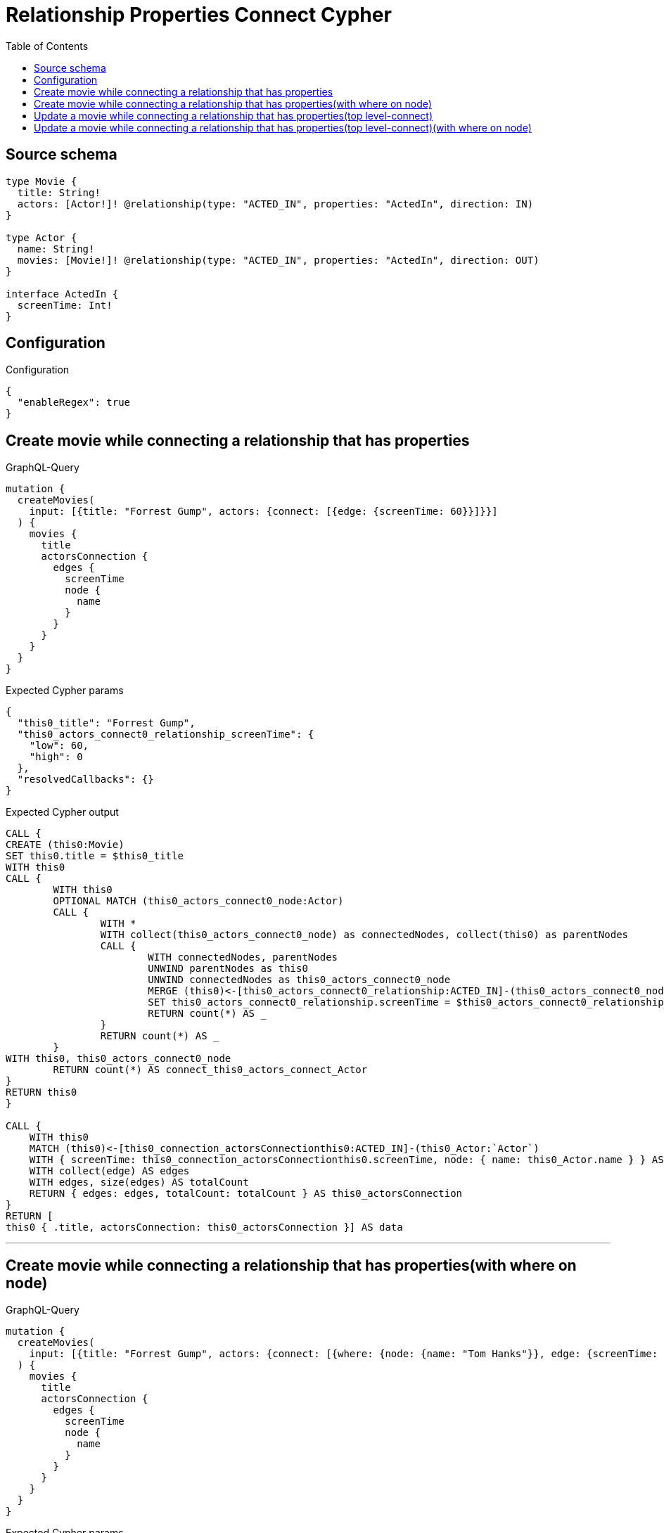 :toc:

= Relationship Properties Connect Cypher

== Source schema

[source,graphql,schema=true]
----
type Movie {
  title: String!
  actors: [Actor!]! @relationship(type: "ACTED_IN", properties: "ActedIn", direction: IN)
}

type Actor {
  name: String!
  movies: [Movie!]! @relationship(type: "ACTED_IN", properties: "ActedIn", direction: OUT)
}

interface ActedIn {
  screenTime: Int!
}
----

== Configuration

.Configuration
[source,json,schema-config=true]
----
{
  "enableRegex": true
}
----
== Create movie while connecting a relationship that has properties

.GraphQL-Query
[source,graphql]
----
mutation {
  createMovies(
    input: [{title: "Forrest Gump", actors: {connect: [{edge: {screenTime: 60}}]}}]
  ) {
    movies {
      title
      actorsConnection {
        edges {
          screenTime
          node {
            name
          }
        }
      }
    }
  }
}
----

.Expected Cypher params
[source,json]
----
{
  "this0_title": "Forrest Gump",
  "this0_actors_connect0_relationship_screenTime": {
    "low": 60,
    "high": 0
  },
  "resolvedCallbacks": {}
}
----

.Expected Cypher output
[source,cypher]
----
CALL {
CREATE (this0:Movie)
SET this0.title = $this0_title
WITH this0
CALL {
	WITH this0
	OPTIONAL MATCH (this0_actors_connect0_node:Actor)
	CALL {
		WITH *
		WITH collect(this0_actors_connect0_node) as connectedNodes, collect(this0) as parentNodes
		CALL {
			WITH connectedNodes, parentNodes
			UNWIND parentNodes as this0
			UNWIND connectedNodes as this0_actors_connect0_node
			MERGE (this0)<-[this0_actors_connect0_relationship:ACTED_IN]-(this0_actors_connect0_node)
			SET this0_actors_connect0_relationship.screenTime = $this0_actors_connect0_relationship_screenTime
			RETURN count(*) AS _
		}
		RETURN count(*) AS _
	}
WITH this0, this0_actors_connect0_node
	RETURN count(*) AS connect_this0_actors_connect_Actor
}
RETURN this0
}

CALL {
    WITH this0
    MATCH (this0)<-[this0_connection_actorsConnectionthis0:ACTED_IN]-(this0_Actor:`Actor`)
    WITH { screenTime: this0_connection_actorsConnectionthis0.screenTime, node: { name: this0_Actor.name } } AS edge
    WITH collect(edge) AS edges
    WITH edges, size(edges) AS totalCount
    RETURN { edges: edges, totalCount: totalCount } AS this0_actorsConnection
}
RETURN [
this0 { .title, actorsConnection: this0_actorsConnection }] AS data
----

'''

== Create movie while connecting a relationship that has properties(with where on node)

.GraphQL-Query
[source,graphql]
----
mutation {
  createMovies(
    input: [{title: "Forrest Gump", actors: {connect: [{where: {node: {name: "Tom Hanks"}}, edge: {screenTime: 60}}]}}]
  ) {
    movies {
      title
      actorsConnection {
        edges {
          screenTime
          node {
            name
          }
        }
      }
    }
  }
}
----

.Expected Cypher params
[source,json]
----
{
  "this0_title": "Forrest Gump",
  "this0_actors_connect0_node_param0": "Tom Hanks",
  "this0_actors_connect0_relationship_screenTime": {
    "low": 60,
    "high": 0
  },
  "resolvedCallbacks": {}
}
----

.Expected Cypher output
[source,cypher]
----
CALL {
CREATE (this0:Movie)
SET this0.title = $this0_title
WITH this0
CALL {
	WITH this0
	OPTIONAL MATCH (this0_actors_connect0_node:Actor)
	WHERE this0_actors_connect0_node.name = $this0_actors_connect0_node_param0
	CALL {
		WITH *
		WITH collect(this0_actors_connect0_node) as connectedNodes, collect(this0) as parentNodes
		CALL {
			WITH connectedNodes, parentNodes
			UNWIND parentNodes as this0
			UNWIND connectedNodes as this0_actors_connect0_node
			MERGE (this0)<-[this0_actors_connect0_relationship:ACTED_IN]-(this0_actors_connect0_node)
			SET this0_actors_connect0_relationship.screenTime = $this0_actors_connect0_relationship_screenTime
			RETURN count(*) AS _
		}
		RETURN count(*) AS _
	}
WITH this0, this0_actors_connect0_node
	RETURN count(*) AS connect_this0_actors_connect_Actor
}
RETURN this0
}

CALL {
    WITH this0
    MATCH (this0)<-[this0_connection_actorsConnectionthis0:ACTED_IN]-(this0_Actor:`Actor`)
    WITH { screenTime: this0_connection_actorsConnectionthis0.screenTime, node: { name: this0_Actor.name } } AS edge
    WITH collect(edge) AS edges
    WITH edges, size(edges) AS totalCount
    RETURN { edges: edges, totalCount: totalCount } AS this0_actorsConnection
}
RETURN [
this0 { .title, actorsConnection: this0_actorsConnection }] AS data
----

'''

== Update a movie while connecting a relationship that has properties(top level-connect)

.GraphQL-Query
[source,graphql]
----
mutation {
  updateMovies(
    where: {title: "Forrest Gump"}
    connect: {actors: {edge: {screenTime: 60}}}
  ) {
    movies {
      title
      actorsConnection {
        edges {
          screenTime
          node {
            name
          }
        }
      }
    }
  }
}
----

.Expected Cypher params
[source,json]
----
{
  "param0": "Forrest Gump",
  "this_connect_actors0_relationship_screenTime": {
    "low": 60,
    "high": 0
  },
  "resolvedCallbacks": {}
}
----

.Expected Cypher output
[source,cypher]
----
MATCH (this:`Movie`)
WHERE this.title = $param0
WITH this
CALL {
	WITH this
	OPTIONAL MATCH (this_connect_actors0_node:Actor)
	CALL {
		WITH *
		WITH collect(this_connect_actors0_node) as connectedNodes, collect(this) as parentNodes
		CALL {
			WITH connectedNodes, parentNodes
			UNWIND parentNodes as this
			UNWIND connectedNodes as this_connect_actors0_node
			MERGE (this)<-[this_connect_actors0_relationship:ACTED_IN]-(this_connect_actors0_node)
			SET this_connect_actors0_relationship.screenTime = $this_connect_actors0_relationship_screenTime
			RETURN count(*) AS _
		}
		RETURN count(*) AS _
	}
WITH this, this_connect_actors0_node
	RETURN count(*) AS connect_this_connect_actors_Actor
}
WITH *
CALL {
    WITH this
    MATCH (this)<-[this_connection_actorsConnectionthis0:ACTED_IN]-(this_Actor:`Actor`)
    WITH { screenTime: this_connection_actorsConnectionthis0.screenTime, node: { name: this_Actor.name } } AS edge
    WITH collect(edge) AS edges
    WITH edges, size(edges) AS totalCount
    RETURN { edges: edges, totalCount: totalCount } AS this_actorsConnection
}
RETURN collect(DISTINCT this { .title, actorsConnection: this_actorsConnection }) AS data
----

'''

== Update a movie while connecting a relationship that has properties(top level-connect)(with where on node)

.GraphQL-Query
[source,graphql]
----
mutation {
  updateMovies(
    where: {title: "Forrest Gump"}
    connect: {actors: {where: {node: {name: "Tom Hanks"}}, edge: {screenTime: 60}}}
  ) {
    movies {
      title
      actorsConnection {
        edges {
          screenTime
          node {
            name
          }
        }
      }
    }
  }
}
----

.Expected Cypher params
[source,json]
----
{
  "param0": "Forrest Gump",
  "this_connect_actors0_node_param0": "Tom Hanks",
  "this_connect_actors0_relationship_screenTime": {
    "low": 60,
    "high": 0
  },
  "resolvedCallbacks": {}
}
----

.Expected Cypher output
[source,cypher]
----
MATCH (this:`Movie`)
WHERE this.title = $param0
WITH this
CALL {
	WITH this
	OPTIONAL MATCH (this_connect_actors0_node:Actor)
	WHERE this_connect_actors0_node.name = $this_connect_actors0_node_param0
	CALL {
		WITH *
		WITH collect(this_connect_actors0_node) as connectedNodes, collect(this) as parentNodes
		CALL {
			WITH connectedNodes, parentNodes
			UNWIND parentNodes as this
			UNWIND connectedNodes as this_connect_actors0_node
			MERGE (this)<-[this_connect_actors0_relationship:ACTED_IN]-(this_connect_actors0_node)
			SET this_connect_actors0_relationship.screenTime = $this_connect_actors0_relationship_screenTime
			RETURN count(*) AS _
		}
		RETURN count(*) AS _
	}
WITH this, this_connect_actors0_node
	RETURN count(*) AS connect_this_connect_actors_Actor
}
WITH *
CALL {
    WITH this
    MATCH (this)<-[this_connection_actorsConnectionthis0:ACTED_IN]-(this_Actor:`Actor`)
    WITH { screenTime: this_connection_actorsConnectionthis0.screenTime, node: { name: this_Actor.name } } AS edge
    WITH collect(edge) AS edges
    WITH edges, size(edges) AS totalCount
    RETURN { edges: edges, totalCount: totalCount } AS this_actorsConnection
}
RETURN collect(DISTINCT this { .title, actorsConnection: this_actorsConnection }) AS data
----

'''

